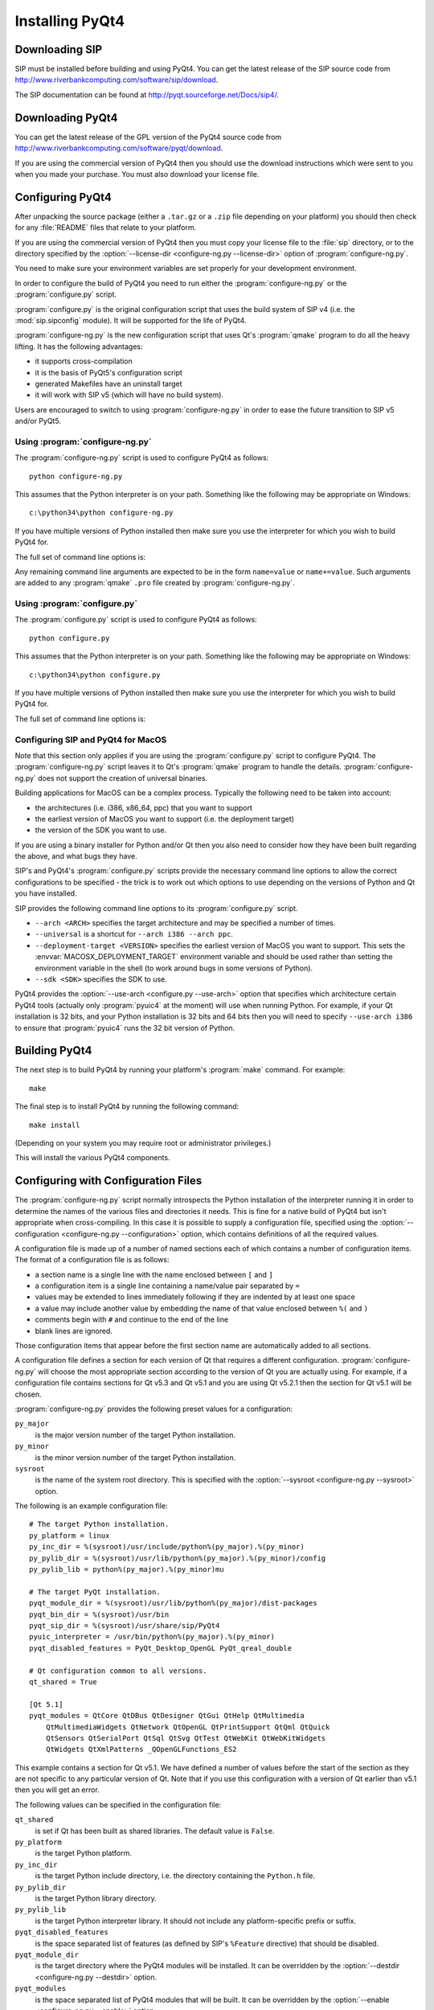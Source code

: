 Installing PyQt4
================

Downloading SIP
---------------

SIP must be installed before building and using PyQt4.  You can get the latest
release of the SIP source code from
http://www.riverbankcomputing.com/software/sip/download.

The SIP documentation can be found at http://pyqt.sourceforge.net/Docs/sip4/.


Downloading PyQt4
-----------------

You can get the latest release of the GPL version of the PyQt4 source code from
http://www.riverbankcomputing.com/software/pyqt/download.

If you are using the commercial version of PyQt4 then you should use the
download instructions which were sent to you when you made your purchase.  You
must also download your license file.


Configuring PyQt4
-----------------

After unpacking the source package (either a ``.tar.gz`` or a ``.zip`` file
depending on your platform) you should then check for any :file:`README` files
that relate to your platform.

If you are using the commercial version of PyQt4 then you must copy your
license file to the :file:`sip` directory, or to the directory specified by the
:option:`--license-dir <configure-ng.py --license-dir>` option of
:program:`configure-ng.py`.

You need to make sure your environment variables are set properly for your
development environment.

In order to configure the build of PyQt4 you need to run either the
:program:`configure-ng.py` or the :program:`configure.py` script.

:program:`configure.py` is the original configuration script that uses the
build system of SIP v4 (i.e. the :mod:`sip.sipconfig` module).  It will be
supported for the life of PyQt4.

:program:`configure-ng.py` is the new configuration script that uses Qt's
:program:`qmake` program to do all the heavy lifting.  It has the following
advantages:

- it supports cross-compilation

- it is the basis of PyQt5's configuration script

- generated Makefiles have an uninstall target

- it will work with SIP v5 (which will have no build system).

Users are encouraged to switch to using :program:`configure-ng.py` in order to
ease the future transition to SIP v5 and/or PyQt5.


Using :program:`configure-ng.py`
................................

.. versionadded:: 4.10.1

The :program:`configure-ng.py` script is used to configure PyQt4 as follows::

    python configure-ng.py

This assumes that the Python interpreter is on your path.  Something like the
following may be appropriate on Windows::

    c:\python34\python configure-ng.py

If you have multiple versions of Python installed then make sure you use the
interpreter for which you wish to build PyQt4 for.

The full set of command line options is:

.. program:: configure-ng.py

.. cmdoption:: --assume-shared

    Normally Qt is checked to see if it has been built as shared libraries.
    Some Linux distributions configure their Qt builds to make this check
    unreliable.  This option ignores the result of the check and assumes that
    Qt has been built as shared libraries.

.. cmdoption:: --bindir <DIR>, -b <DIR>

    The :program:`pyuic4`, :program:`pyrcc4` and :program:`pylupdate4`
    utilities will be installed in the directory ``<DIR>``.

.. cmdoption:: --concatenate, -c

    The C++ source files for a Python module will be concatenated.  This
    results in significantly reduced compilation times.  Most, but not all,
    C++ compilers can handle the large files that result.  See also the
    :option:`--concatenate-split` option.

.. cmdoption:: --concatenate-split <N>, -j <N>

    If the :option:`--concatenate` option is used to concatenate the C++ source
    files then this option determines how many files are created.  The default
    is 1.

.. cmdoption:: --configuration <FILE>

    ``<FILE>`` contains the configuration of the PyQt4 build to be used instead
    of dynamically introspecting the system and is typically used when
    cross-compiling.  See :ref:`ref-configuration-files`.

.. cmdoption:: --confirm-license

    Using this confirms that you accept the terms of the PyQt4 license.

.. cmdoption:: --dbus <DIR>, -s <DIR>

    The :file:`dbus-python.h` header file of the dbus-python package can be
    found in the directory ``<DIR>/dbus``.

.. cmdoption:: --debug, -u

    The PyQt4 modules will be built with debugging symbols.  On Windows this
    requires that a debug version of Python is installed.

.. cmdoption:: --designer-plugindir <DIR>

    The Python plugin for Qt Designer will be installed in the directory
    ``<DIR>``.

.. cmdoption:: --destdir <DIR>, -d <DIR>

    The PyQt4 Python package will be installed in the directory ``<DIR>``.  The
    default is the Python installation's :file:`site-packages` directory.  If
    you use this option then the :envvar:`PYTHONPATH` environment variable must
    include ``<DIR>``.

.. cmdoption:: --enable <MODULE>, -e <MODULE>

    Normally all PyQt4 modules are enabled and are built if the corresponding
    Qt library can be found.  Using this option only those modules specifically
    enabled will be checked for and built.  The option may be specified any
    number of times.

.. cmdoption:: --help, -h

    Display a help message.

.. cmdoption:: --license-dir <DIR>

    The license files needed by the commercial version of PyQt4 can be found in
    the directory ``<DIR>``.

.. cmdoption:: --no-deprecated

    All Qt v4 features that have been deprecated in Qt v5 will be disabled.
    This is useful when porting PyQt4 applications to PyQt5.

.. cmdoption:: --no-designer-plugin

    The Qt Designer plugin will not be built.

.. cmdoption:: --no-docstrings

    The PyQt4 modules will not contain automatically generated docstrings.

.. cmdoption:: --no-python-dbus

    The Qt support for the standard Python DBus bindings is disabled.

.. cmdoption:: --no-qsci-api

    The :file:`PyQt4.api` QScintilla API file is not installed even if
    QScintilla does appear to be installed.

.. cmdoption:: --no-sip-files

    The ``.sip`` files for the PyQt4 modules will not be installed.

.. cmdoption:: --no-stubs

    .. versionadded:: 4.12

    The PEP 484 type hint stub files for the PyQt4 modules will not be
    installed.  This option is ignored (and the stub files are not installed)
    for versions of Python earlier than v3.5.

.. cmdoption:: --no-tools

    .. versionadded:: 4.11

    The ``pyuic4``, ``pyrcc4`` and ``pylupdate4`` tools will not be built.

.. cmdoption:: --no-timestamp, -T

    Normally the header comments of each generated C/C++ source file includes
    a timestamp corresponding to when the file was generated.  This option
    suppresses the inclusion of the timestamp.

.. cmdoption:: --plugin <PLUGIN>, -t <PLUGIN>

    If Qt has been built as static libraries then the static plugin
    ``<PLUGIN>`` will be linked with the appropriate PyQt4 module.  The option
    may be specified any number of times.

.. cmdoption:: --protected-is-public

    On certain platforms the size of PyQt4 modules can be significantly reduced
    by redefining the C++ ``protected`` keyword as ``public`` during
    compilation.  This option enables this behaviour and is the default on
    Linux and MacOS/X.

.. cmdoption:: --protected-not-public

    The default redefinition of ``protected`` to ``public`` during compilation
    on Linux and MacOS/X is disabled.

.. cmdoption:: --pyuic4-interpreter <FILE>

    ``<FILE>`` is the name of the Python interpreter used in the pyuic4
    wrapper.  The default is platform dependent.

.. cmdoption:: --qmake <FILE>, -q <FILE>

    Qt's :program:`qmake` program is used to determine how your Qt installation
    is laid out.  Normally :program:`qmake` is found on your :envvar:`PATH`.
    This option can be used to specify a particular instance of
    :program:`qmake` to use.  This option is not available on Windows where
    :program:`qmake` must be on :envvar:`PATH`.

.. cmdoption:: --qsci-api, -a

    The :file:`PyQt4.api` QScintilla API file is installed even if QScintilla
    does not appear to be installed.  This option is implied if the
    :option:`--qsci-api-destdir` option is specified.

.. cmdoption:: --qsci-api-destdir <DIR>, -n <DIR>

    The QScintilla API file will be installed in the :file:`python`
    subdirectory of the :file:`api` subdirectory of the directory ``<DIR>``.

.. cmdoption:: --sip <FILE>

    The :program:`sip` program is used to generate PyQt4's C++ source code.
    Normally :program:`sip` is found on your :envvar:`PATH`.  This option can
    be used to specify a particular instance of :program:`sip` to use.

.. cmdoption:: --sip-incdir <DIR>

    The ``sip.h`` header file can be found in the directory ``<DIR>``.

.. cmdoption:: --sipdir <DIR>, -v <DIR>

    The ``.sip`` files for the PyQt4 modules will be installed in the directory
    ``<DIR>``.

.. cmdoption:: --spec <SPEC>

    The argument ``-spec SPEC`` will be passed to :program:`qmake`.  The
    default behaviour is platform specific.  On Windows
    :program:`configure-ng.py` will choose the value that is correct for the
    version of Python that is being used.  (However if you have built Python
    yourself then you may need to explicitly specify ``<SPEC>``.)  On MacOS
    :program:`configure-ng.py` will try and avoid ``macx-xcode`` if possible.)

.. cmdoption:: --static, -k

    The PyQt4 modules will be built as static libraries.  This is useful when
    building a custom interpreter with the PyQt4 modules built in to the
    interpreter.

.. cmdoption:: --stubdir <DIR>

    .. versionadded:: 4.12

    The PEP 484 type hint stub files for the PyQt4 modules will be installed in
    the directory ``<DIR>``.  By default they will be stored in the same
    directory as the corresponding extension modules.  This option is ignored
    (and the stub files are not installed) for versions of Python earlier than
    v3.5.

.. cmdoption:: --sysroot <DIR>

    .. versionadded:: 4.11

    ``<DIR>`` is the name of an optional directory that replaces ``sys.prefix``
    in the names of other directories (specifically those specifying where the
    various PyQt4 components will be installed and where the Python include and
    library directories can be found).  It is typically used when
    cross-compiling or when building a static version of PyQt4.  See
    :ref:`ref-configuration-files`.

.. cmdoption:: --target-py-version <VERSION>

    .. versionadded:: 4.11

    ``<VERSION>`` is the major and minor version (e.g. ``3.4``) of the version
    of Python being targetted.  By default the version of Python being used to
    run the :program:`configure.py` script is used.  It is typically used when
    cross-compiling.  See :ref:`ref-configuration-files`.

.. cmdoption:: --trace, -r

    The generated PyQt4 modules contain additional tracing code that is enabled
    using SIP's :func:`sip.settracemask` function.

.. cmdoption:: --verbose, -w

    Compiler commands and any output issued during configuration is displayed
    instead of being suppressed.  Use this if :program:`configure-ng.py` is
    having problems to see what exactly is going wrong.

.. cmdoption:: --version

    Display the PyQt4 version number.

Any remaining command line arguments are expected to be in the form
``name=value`` or ``name+=value``.  Such arguments are added to any
:program:`qmake` ``.pro`` file created by :program:`configure-ng.py`.


Using :program:`configure.py`
.............................

The :program:`configure.py` script is used to configure PyQt4 as follows::

    python configure.py

This assumes that the Python interpreter is on your path.  Something like the
following may be appropriate on Windows::

    c:\python34\python configure.py

If you have multiple versions of Python installed then make sure you use the
interpreter for which you wish to build PyQt4 for.

The full set of command line options is:

.. program:: configure.py

.. cmdoption:: --assume-shared

    Normally Qt is checked to see if it has been built as shared libraries.
    Some Linux distributions configure their Qt builds to make this check
    unreliable.  This option ignores the result of the check and assumes that
    Qt has been built as shared libraries.

.. cmdoption:: --bindir <DIR>, -b <DIR>

    The :program:`pyuic4`, :program:`pyrcc4` and :program:`pylupdate4`
    utilities will be installed in the directory ``<DIR>``.

.. cmdoption:: --concatenate, -c

    The C++ source files for a Python module will be concatenated.  This
    results in significantly reduced compilation times.  Most, but not all,
    C++ compilers can handle the large files that result.  See also the
    :option:`--concatenate-split` option.

.. cmdoption:: --concatenate-split <N>, -j <N>

    If the :option:`--concatenate` option is used to concatenate the C++ source
    files then this option determines how many files are created.  The default
    is 1.

.. cmdoption:: --confirm-license

    Using this confirms that you accept the terms of the PyQt4 license.

.. cmdoption:: --consolidate, -g

    Normally each PyQt4 module (except for the :mod:`~PyQt4.Qt` module) is
    linked against the corresponding Qt library.  This option creates a module
    called :mod:`~PyQt4._qt` which is linked against all the required Qt
    libraries and the other modules are stub modules that populate their module
    dictionaries from this one.  This is useful when linking against static Qt
    libraries to eliminate the need to distribute the Qt libraries while
    minimising the memory footprint of the PyQt4 modules.

.. cmdoption:: --dbus <DIR>, -s <DIR>

    The :file:`dbus-python.h` header file of the dbus-python package can be
    found in the directory ``<DIR>/dbus``.

.. cmdoption:: --debug, -u

    The PyQt4 modules will be built with debugging symbols.  On Windows this
    requires that a debug version of Python is installed.

.. cmdoption:: --destdir <DIR>, -d <DIR>

    The PyQt4 Python package will be installed in the directory ``<DIR>``.  The
    default is the Python installation's :file:`site-packages` directory.  If
    you use this option then the :envvar:`PYTHONPATH` environment variable must
    include ``<DIR>``.

.. cmdoption:: --enable <MODULE>, -e <MODULE>

    Normally all PyQt4 modules are enabled and are built if the corresponding
    Qt library can be found.  Using this option only those modules specifically
    enabled will be checked for and built.  The option may be specified any
    number of times.

.. cmdoption:: --help, -h

    Display a help message.

.. cmdoption:: --no-deprecated

    All Qt v4 features that have been deprecated in Qt v5 will be disabled.
    This is useful when porting PyQt4 applications to PyQt5.

.. cmdoption:: --no-designer-plugin

    The Qt Designer plugin will not be built.

.. cmdoption:: --no-docstrings

    The PyQt4 modules will not contain automatically generated docstrings.

.. cmdoption:: --no-qsci-api

    The :file:`PyQt4.api` QScintilla API file is not installed even if
    QScintilla does appear to be installed.

.. cmdoption:: --no-sip-files

    The ``.sip`` files for the PyQt4 modules will not be installed.

.. cmdoption:: --no-timestamp, -T

    Normally the header comments of each generated C/C++ source file includes
    a timestamp corresponding to when the file was generated.  This option
    suppresses the inclusion of the timestamp.

.. cmdoption:: --plugin <PLUGIN>, -t <PLUGIN>

    If Qt has been built as static libraries then the static plugin
    ``<PLUGIN>`` will be linked with the appropriate PyQt4 module.  The option
    may be specified any number of times.

.. cmdoption:: --plugin-destdir <DIR>, -p <DIR>

    The Qt Designer plugin that manages plugins implemented in Python will be
    installed in the :file:`designer` subdirectory of the directory ``<DIR>``.

.. cmdoption:: --protected-is-public

    On certain platforms the size of PyQt4 modules can be significantly reduced
    by redefining the C++ ``protected`` keyword as ``public`` during
    compilation.  This option enables this behaviour and is the default on
    Linux and MacOS/X.

.. cmdoption:: --protected-not-public

    The default redefinition of ``protected`` to ``public`` during compilation
    on Linux and MacOS/X is disabled.

.. cmdoption:: --qmake <FILE>, -q <FILE>

    Qt's :program:`qmake` program is used to determine how your Qt installation
    is laid out.  Normally :program:`qmake` is found on your :envvar:`PATH`.
    This option can be used to specify a particular instance of
    :program:`qmake` to use.  This option is not available on Windows.

.. cmdoption:: --qsci-api, -a

    The :file:`PyQt4.api` QScintilla API file is installed even if QScintilla
    does not appear to be installed.  This option is implied if the
    :option:`--qsci-api-destdir` option is specified.

.. cmdoption:: --qsci-api-destdir <DIR>, -n <DIR>

    The QScintilla API file will be installed in the :file:`python`
    subdirectory of the :file:`api` subdirectory of the directory ``<DIR>``.

.. cmdoption:: --sipdir <DIR>, -v <DIR>

    The ``.sip`` files for the PyQt4 modules will be installed in the directory
    ``<DIR>``.

.. cmdoption:: --static, -k

    The PyQt4 modules will be built as static libraries.  This is useful when
    building a custom interpreter with the PyQt4 modules built in to the
    interpreter.

.. cmdoption:: --trace, -r

    The generated PyQt4 modules contain additional tracing code that is enabled
    using SIP's :func:`sip.settracemask` function.

.. cmdoption:: --use-arch <ARCH>

    When :program:`pyuic4` calls the Python interpreter on MacOS it will be run
    using the architecture ``<ARCH>``.  See the section :ref:`ref-macos`.

.. cmdoption:: --verbose, -w

    Compiler commands and any output issued during configuration is displayed
    instead of being suppressed.  Use this if :program:`configure.py` is having
    problems to see what exactly is going wrong.

.. cmdoption:: --version

    Display the PyQt4 version number.


.. _ref-macos:

Configuring SIP and PyQt4 for MacOS
...................................

Note that this section only applies if you are using the
:program:`configure.py` script to configure PyQt4.  The
:program:`configure-ng.py` script leaves it to Qt's :program:`qmake` program to
handle the details.  :program:`configure-ng.py` does not support the creation
of universal binaries.

Building applications for MacOS can be a complex process.  Typically the
following need to be taken into account:

- the architectures (i.e. i386, x86_64, ppc) that you want to support

- the earliest version of MacOS you want to support (i.e. the deployment
  target)

- the version of the SDK you want to use.

If you are using a binary installer for Python and/or Qt then you also need to
consider how they have been built regarding the above, and what bugs they have.

SIP's and PyQt4's :program:`configure.py` scripts provide the necessary command
line options to allow the correct configurations to be specified - the trick is
to work out which options to use depending on the versions of Python and Qt you
have installed.

SIP provides the following command line options to its :program:`configure.py`
script.

- ``--arch <ARCH>`` specifies the target architecture and may be specified a
  number of times.

- ``--universal`` is a shortcut for ``--arch i386 --arch ppc``.

- ``--deployment-target <VERSION>`` specifies the earliest version of MacOS you
  want to support.  This sets the :envvar:`MACOSX_DEPLOYMENT_TARGET`
  environment variable and should be used rather than setting the environment
  variable in the shell (to work around bugs in some versions of Python).

- ``--sdk <SDK>`` specifies the SDK to use.

PyQt4 provides the :option:`--use-arch <configure.py --use-arch>` option that
specifies which architecture certain PyQt4 tools (actually only
:program:`pyuic4` at the moment) will use when running Python.  For example, if
your Qt installation is 32 bits, and your Python installation is 32 bits and
64 bits then you will need to specify ``--use-arch i386`` to ensure that
:program:`pyuic4` runs the 32 bit version of Python.


Building PyQt4
--------------

The next step is to build PyQt4 by running your platform's :program:`make`
command.  For example::

    make

The final step is to install PyQt4 by running the following command::

    make install

(Depending on your system you may require root or administrator privileges.)

This will install the various PyQt4 components.


.. _ref-configuration-files:

Configuring with Configuration Files
------------------------------------

The :program:`configure-ng.py` script normally introspects the Python
installation of the interpreter running it in order to determine the names of
the various files and directories it needs.  This is fine for a native build of
PyQt4 but isn't appropriate when cross-compiling.  In this case it is possible
to supply a configuration file, specified using the
:option:`--configuration <configure-ng.py --configuration>` option, which
contains definitions of all the required values.

A configuration file is made up of a number of named sections each of which
contains a number of configuration items.  The format of a configuration file
is as follows:

- a section name is a single line with the name enclosed between ``[`` and
  ``]``

- a configuration item is a single line containing a name/value pair separated
  by ``=``

- values may be extended to lines immediately following if they are indented by
  at least one space

- a value may include another value by embedding the name of that value
  enclosed between ``%(`` and ``)``

- comments begin with ``#`` and continue to the end of the line

- blank lines are ignored.

Those configuration items that appear before the first section name are
automatically added to all sections.

A configuration file defines a section for each version of Qt that requires a
different configuration.  :program:`configure-ng.py` will choose the most
appropriate section according to the version of Qt you are actually using.  For
example, if a configuration file contains sections for Qt v5.3 and Qt v5.1 and
you are using Qt v5.2.1 then the section for Qt v5.1 will be chosen.

:program:`configure-ng.py` provides the following preset values for a
configuration:

``py_major``
    is the major version number of the target Python installation.

``py_minor``
    is the minor version number of the target Python installation.

``sysroot``
    is the name of the system root directory.  This is specified with the
    :option:`--sysroot <configure-ng.py --sysroot>` option.

The following is an example configuration file::

    # The target Python installation.
    py_platform = linux
    py_inc_dir = %(sysroot)/usr/include/python%(py_major).%(py_minor)
    py_pylib_dir = %(sysroot)/usr/lib/python%(py_major).%(py_minor)/config
    py_pylib_lib = python%(py_major).%(py_minor)mu

    # The target PyQt installation.
    pyqt_module_dir = %(sysroot)/usr/lib/python%(py_major)/dist-packages
    pyqt_bin_dir = %(sysroot)/usr/bin
    pyqt_sip_dir = %(sysroot)/usr/share/sip/PyQt4
    pyuic_interpreter = /usr/bin/python%(py_major).%(py_minor)
    pyqt_disabled_features = PyQt_Desktop_OpenGL PyQt_qreal_double

    # Qt configuration common to all versions.
    qt_shared = True

    [Qt 5.1]
    pyqt_modules = QtCore QtDBus QtDesigner QtGui QtHelp QtMultimedia
        QtMultimediaWidgets QtNetwork QtOpenGL QtPrintSupport QtQml QtQuick
        QtSensors QtSerialPort QtSql QtSvg QtTest QtWebKit QtWebKitWidgets
        QtWidgets QtXmlPatterns _QOpenGLFunctions_ES2

This example contains a section for Qt v5.1.  We have defined a number of
values before the start of the section as they are not specific to any
particular version of Qt.  Note that if you use this configuration with a
version of Qt earlier than v5.1 then you will get an error.

The following values can be specified in the configuration file:

``qt_shared``
    is set if Qt has been built as shared libraries.  The default value is
    ``False``.

``py_platform``
    is the target Python platform.

``py_inc_dir``
    is the target Python include directory, i.e. the directory containing the
    ``Python.h`` file.

``py_pylib_dir``
    is the target Python library directory.

``py_pylib_lib``
    is the target Python interpreter library.  It should not include any
    platform-specific prefix or suffix.

``pyqt_disabled_features``
    is the space separated list of features (as defined by SIP's ``%Feature``
    directive) that should be disabled.

``pyqt_module_dir``
    is the target directory where the PyQt4 modules will be installed.  It can
    be overridden by the :option:`--destdir <configure-ng.py --destdir>`
    option.

``pyqt_modules``
    is the space separated list of PyQt4 modules that will be built.  It can be
    overridden by the :option:`--enable <configure-ng.py --enable>` option.

``pyqt_bin_dir``
    is the name of the target directory where the PyQt4 related executables
    will be installed.  It can be overridden by the
    :option:`--bindir <configure-ng.py --bindir>` option.

``pyqt_sip_dir``
    is the name of the target directory where the PyQt4 ``.sip`` files will be
    installed.  It can be overridden by the
    :option:`--sipdir <configure-ng.py --sipdir>` option.

``pyuic_interpreter``
    is the name of the Python interpreter (as it would be called from the
    target system) that will be used to run :program:`pyuic4`.  It can be
    overridden by the
    :option:`--pyuic4-interpreter <configure-ng.py --pyuic4-interpreter>`
    option.
